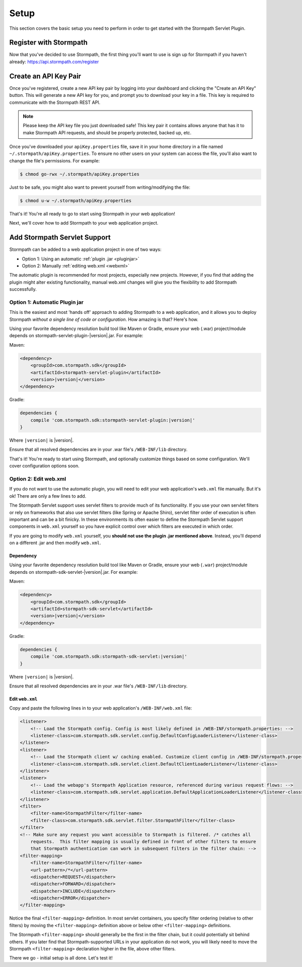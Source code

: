 .. _setup:


Setup
=====

This section covers the basic setup you need to perform in order to get started with the Stormpath Servlet Plugin.


Register with Stormpath
-----------------------

Now that you've decided to use Stormpath, the first thing you'll want to use is sign up for Stormpath if you haven't already: https://api.stormpath.com/register


Create an API Key Pair
----------------------

Once you've registered, create a new API key pair by logging into your dashboard and clicking the "Create an API Key" button.  This will generate a new API key for you, and prompt you to download your key in a file.  This key is required to communicate with the Stormpath REST API.

.. note::
    Please keep the API key file you just downloaded safe!  This key pair it contains allows anyone that has it to make Stormpath API requests, and should be properly protected, backed up, etc.

Once you've downloaded your ``apiKey.properties`` file, save it in your home directory in a file named ``~/.stormpath/apiKey.properties``.  To ensure no other users on your system can access the file, you'll also want to change the file's permissions.  For example:

.. code-block:: bash

    $ chmod go-rwx ~/.stormpath/apiKey.properties

Just to be safe, you might also want to prevent yourself from writing/modifying the file:

.. code-block:: bash

    $ chmod u-w ~/.stormpath/apiKey.properties

That's it! You're all ready to go to start using Stormpath in your web application!

Next, we'll cover how to add Stormpath to your web application project.

Add Stormpath Servlet Support
-----------------------------

Stormpath can be added to a web application project in one of two ways:

* Option 1: Using an automatic :ref:`plugin .jar <pluginjar>`
* Option 2: Manually :ref:`editing web.xml <webxml>`

The automatic plugin is recommended for most projects, especially new projects.  However, if you find that adding the plugin might alter existing functionality, manual web.xml changes will give you the flexibility to add Stormpath successfully.

.. _pluginjar:

Option 1: Automatic Plugin jar
^^^^^^^^^^^^^^^^^^^^^^^^^^^^^^

This is the easiest and most 'hands off' approach to adding Stormpath to a web application, and it allows you to deploy Stormpath *without a single line of code or configuration*.  How amazing is that? Here's how.

Using your favorite dependency resolution build tool like Maven or Gradle, ensure your web (.war) project/module depends on stormpath-servlet-plugin-|version|.jar. For example:

Maven:

.. code-block:: xml

    <dependency>
        <groupId>com.stormpath.sdk</groupId>
        <artifactId>stormpath-servlet-plugin</artifactId>
        <version>|version|</version>
    </dependency>

Gradle:

.. code-block:: groovy

    dependencies {
        compile 'com.stormpath.sdk:stormpath-servlet-plugin:|version|'
    }

Where ``|version|`` is |version|.

Ensure that all resolved dependencies are in your .war file's ``/WEB-INF/lib`` directory.

That's it!  You're ready to start using Stormpath, and optionally customize things based on some configuration.  We'll cover configuration options soon.


.. _webxml:

Option 2: Edit web.xml
^^^^^^^^^^^^^^^^^^^^^^

If you do not want to use the automatic plugin, you will need to edit your web application's ``web.xml`` file manually.  But it's ok! There are only a few lines to add.

The Stormpath Servlet support uses servlet filters to provide much of its functionality.  If you use your own servlet filters or rely on frameworks that also use servlet filters (like Spring or Apache Shiro), servlet filter order of execution is often important and can be a bit finicky.  In these environments its often easier to define the Stormpath Servlet support components in ``web.xml`` yourself so you have explicit control over which filters are executed in which order.

If you are going to modify ``web.xml`` yourself, you **should not use the plugin .jar mentioned above**.  Instead, you'll depend on a different .jar and then modify ``web.xml``.


Dependency
""""""""""

Using your favorite dependency resolution build tool like Maven or Gradle, ensure your web (``.war``) project/module depends on stormpath-sdk-servlet-|version|.jar. For example:

Maven:

.. code-block:: xml

    <dependency>
        <groupId>com.stormpath.sdk</groupId>
        <artifactId>stormpath-sdk-servlet</artifactId>
        <version>|version|</version>
    </dependency>

Gradle:

.. code-block:: groovy

    dependencies {
        compile 'com.stormpath.sdk:stormpath-sdk-servlet:|version|'
    }

Where ``|version|`` is |version|.

Ensure that all resolved dependencies are in your .war file's ``/WEB-INF/lib`` directory.

Edit ``web.xml``
""""""""""""""""

Copy and paste the following lines in to your web application's ``/WEB-INF/web.xml`` file:

.. code-block:: xml

    <listener>
        <!-- Load the Stormpath config. Config is most likely defined in /WEB-INF/stormpath.properties: -->
        <listener-class>com.stormpath.sdk.servlet.config.DefaultConfigLoaderListener</listener-class>
    </listener>
    <listener>
        <!-- Load the Stormpath client w/ caching enabled. Customize client config in /WEB-INF/stormpath.properties: -->
        <listener-class>com.stormpath.sdk.servlet.client.DefaultClientLoaderListener</listener-class>
    </listener>
    <listener>
        <!-- Load the webapp's Stormpath Application resource, referenced during various request flows: -->
        <listener-class>com.stormpath.sdk.servlet.application.DefaultApplicationLoaderListener</listener-class>
    </listener>
    <filter>
        <filter-name>StormpathFilter</filter-name>
        <filter-class>com.stormpath.sdk.servlet.filter.StormpathFilter</filter-class>
    </filter>
    <!-- Make sure any request you want accessible to Stormpath is filtered. /* catches all
        requests.  This filter mapping is usually defined in front of other filters to ensure
        that Stormpath authentication can work in subsequent filters in the filter chain: -->
    <filter-mapping>
        <filter-name>StormpathFilter</filter-name>
        <url-pattern>/*</url-pattern>
        <dispatcher>REQUEST</dispatcher>
        <dispatcher>FORWARD</dispatcher>
        <dispatcher>INCLUDE</dispatcher>
        <dispatcher>ERROR</dispatcher>
    </filter-mapping>


Notice the final ``<filter-mapping>`` definition.  In most servlet containers, you specify filter ordering (relative to other filters) by moving the ``<filter-mapping>`` definition above or below other ``<filter-mapping>`` definitions.

The Stormpath ``<filter-mapping>`` should generally be the first in the filter chain, but it could potentially sit behind others.  If you later find that Stormpath-supported URLs in your application do not work, you will likely need to move the Stormpath ``<filter-mapping>`` declaration higher in the file, above other filters.

There we go - initial setup is all done.  Let's test it!
